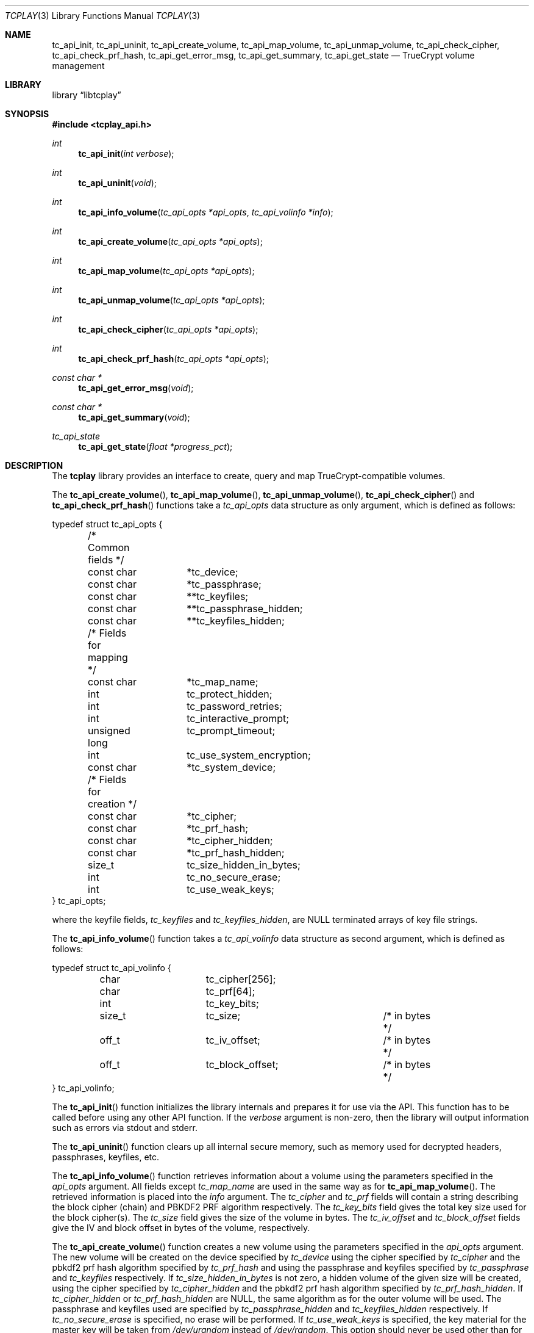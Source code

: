.\"
.\" Copyright (c) 2011 The DragonFly Project.  All rights reserved.
.\" 
.\" Redistribution and use in source and binary forms, with or without
.\" modification, are permitted provided that the following conditions
.\" are met:
.\" 
.\" 1. Redistributions of source code must retain the above copyright
.\"    notice, this list of conditions and the following disclaimer.
.\" 2. Redistributions in binary form must reproduce the above copyright
.\"    notice, this list of conditions and the following disclaimer in
.\"    the documentation and/or other materials provided with the
.\"    distribution.
.\" 3. Neither the name of The DragonFly Project nor the names of its
.\"    contributors may be used to endorse or promote products derived
.\"    from this software without specific, prior written permission.
.\" 
.\" THIS SOFTWARE IS PROVIDED BY THE COPYRIGHT HOLDERS AND CONTRIBUTORS
.\" ``AS IS'' AND ANY EXPRESS OR IMPLIED WARRANTIES, INCLUDING, BUT NOT
.\" LIMITED TO, THE IMPLIED WARRANTIES OF MERCHANTABILITY AND FITNESS
.\" FOR A PARTICULAR PURPOSE ARE DISCLAIMED.  IN NO EVENT SHALL THE
.\" COPYRIGHT HOLDERS OR CONTRIBUTORS BE LIABLE FOR ANY DIRECT, INDIRECT,
.\" INCIDENTAL, SPECIAL, EXEMPLARY OR CONSEQUENTIAL DAMAGES (INCLUDING,
.\" BUT NOT LIMITED TO, PROCUREMENT OF SUBSTITUTE GOODS OR SERVICES;
.\" LOSS OF USE, DATA, OR PROFITS; OR BUSINESS INTERRUPTION) HOWEVER CAUSED
.\" AND ON ANY THEORY OF LIABILITY, WHETHER IN CONTRACT, STRICT LIABILITY,
.\" OR TORT (INCLUDING NEGLIGENCE OR OTHERWISE) ARISING IN ANY WAY OUT
.\" OF THE USE OF THIS SOFTWARE, EVEN IF ADVISED OF THE POSSIBILITY OF
.\" SUCH DAMAGE.
.\"
.Dd May 11, 2013
.Dt TCPLAY 3
.Os
.Sh NAME
.Nm tc_api_init ,
.Nm tc_api_uninit ,
.Nm tc_api_create_volume ,
.Nm tc_api_map_volume ,
.Nm tc_api_unmap_volume ,
.Nm tc_api_check_cipher ,
.Nm tc_api_check_prf_hash ,
.Nm tc_api_get_error_msg ,
.Nm tc_api_get_summary ,
.Nm tc_api_get_state
.Nd TrueCrypt volume management
.Sh LIBRARY
.Lb libtcplay
.Sh SYNOPSIS
.In tcplay_api.h
.Ft int
.Fn tc_api_init "int verbose"
.Ft int
.Fn tc_api_uninit "void"
.Ft int
.Fn tc_api_info_volume "tc_api_opts *api_opts" "tc_api_volinfo *info"
.Ft int
.Fn tc_api_create_volume "tc_api_opts *api_opts"
.Ft int
.Fn tc_api_map_volume "tc_api_opts *api_opts"
.Ft int
.Fn tc_api_unmap_volume "tc_api_opts *api_opts"
.Ft int
.Fn tc_api_check_cipher "tc_api_opts *api_opts"
.Ft int
.Fn tc_api_check_prf_hash "tc_api_opts *api_opts"
.Ft const char *
.Fn tc_api_get_error_msg "void"
.Ft const char *
.Fn tc_api_get_summary "void"
.Ft tc_api_state
.Fn tc_api_get_state "float *progress_pct"
.Sh DESCRIPTION
The
.Nm tcplay
library provides an interface to create, query and map 
TrueCrypt-compatible
volumes.
.Pp
The
.Fn tc_api_create_volume ,
.Fn tc_api_map_volume ,
.Fn tc_api_unmap_volume ,
.Fn tc_api_check_cipher
and
.Fn tc_api_check_prf_hash
functions take a
.Vt tc_api_opts
data structure as only argument, which is defined as follows:
.Bd -literal
typedef struct tc_api_opts {
	/* Common fields */
	const char	*tc_device;
	const char	*tc_passphrase;
	const char	**tc_keyfiles;
	const char	**tc_passphrase_hidden;
	const char	**tc_keyfiles_hidden;

	/* Fields for mapping */
	const char	*tc_map_name;
	int		tc_protect_hidden;
	int		tc_password_retries;
	int		tc_interactive_prompt;
	unsigned long	tc_prompt_timeout;
	int		tc_use_system_encryption;
	const char	*tc_system_device;

	/* Fields for creation */
	const char	*tc_cipher;
	const char	*tc_prf_hash;
	const char	*tc_cipher_hidden;
	const char	*tc_prf_hash_hidden;
	size_t		tc_size_hidden_in_bytes;
	int		tc_no_secure_erase;
	int		tc_use_weak_keys;
} tc_api_opts;
.Ed
.Pp
where the keyfile fields,
.Fa tc_keyfiles
and
.Fa tc_keyfiles_hidden ,
are
.Dv NULL
terminated arrays of key file strings.
.Pp
The
.Fn tc_api_info_volume
function takes a
.Vt tc_api_volinfo
data structure as second argument, which is defined as follows:
.Bd -literal
typedef struct tc_api_volinfo {
	char		tc_cipher[256];
	char		tc_prf[64];

	int		tc_key_bits;

	size_t		tc_size;		/* in bytes */
	off_t		tc_iv_offset;		/* in bytes */
	off_t		tc_block_offset;	/* in bytes */
} tc_api_volinfo;
.Ed
.Pp
The
.Fn tc_api_init
function initializes the library internals and prepares it for use via
the API.
This function has to be called before using any other API function.
If the
.Fa verbose
argument is non-zero, then the library will output information such as
errors via stdout and stderr.
.Pp
The
.Fn tc_api_uninit
function clears up all internal secure memory, such as memory used for
decrypted headers, passphrases, keyfiles, etc.
.Pp
The
.Fn tc_api_info_volume
function retrieves information about a volume using the parameters
specified in the
.Fa api_opts
argument.
All fields except
.Fa tc_map_name
are used in the same way as for
.Fn tc_api_map_volume .
The retrieved information is placed into the
.Fa info
argument.
The
.Fa tc_cipher
and
.Fa tc_prf
fields will contain a string describing the block cipher (chain)
and PBKDF2 PRF algorithm respectively.
The
.Fa tc_key_bits
field gives the total key size used for the block cipher(s).
The
.Fa tc_size
field gives the size of the volume in bytes.
The
.Fa tc_iv_offset
and
.Fa tc_block_offset
fields give the IV and block offset in bytes of the volume,
respectively.
.Pp
The
.Fn tc_api_create_volume
function creates a new volume using the parameters specified in the
.Fa api_opts
argument.
The new volume will be created on the device specified by
.Fa tc_device
using the cipher specified by
.Fa tc_cipher
and the pbkdf2 prf hash algorithm specified by
.Fa tc_prf_hash
and using the passphrase and keyfiles specified by
.Fa tc_passphrase
and
.Fa tc_keyfiles
respectively.
If
.Fa tc_size_hidden_in_bytes
is not zero, a hidden volume of the given size will be created, using
the cipher specified by
.Fa tc_cipher_hidden
and the pbkdf2 prf hash algorithm specified by
.Fa tc_prf_hash_hidden .
If
.Fa tc_cipher_hidden
or
.Fa tc_prf_hash_hidden
are
.Dv NULL ,
the same algorithm as for the outer volume will be used.
The passphrase and keyfiles used are specified by
.Fa tc_passphrase_hidden
and
.Fa tc_keyfiles_hidden
respectively.
If
.Fa tc_no_secure_erase
is specified, no erase will be performed.
If
.Fa tc_use_weak_keys
is specified, the key material for the master key will be taken from
.Pa /dev/urandom
instead of
.Pa /dev/random .
This option should never be used other than for testing.
.Pp
The
.Fn tc_api_map_volume
function maps a volume using the parameters specified in the
.Fa api_opts
argument.
The volume, which will be mapped as
.Fa tc_map_name ,
is specified in
.Fa tc_device .
The
.Fa tc_interactive_prompt
field determines whether the user will be prompted to enter a passphrase
interactively or whether the passphrase in
.Fa tc_passphrase
will be used.
If an interactive prompt is used, the prompt will time out after
.Fa tc_prompt_timeout
seconds.
A value of 0 indicates that no timeout will occur.
The number of passphrase entry retries is defined by
.Fa tc_password_retries .
Depending on the passphrase/keyfiles used
either the outer or the hidden volume will be mapped.
If
.Fa tc_protect_hidden
is specified, the outer volume will be mapped, but its size will be
adjusted so that it does not map over the hidden volume - the hidden
volume will hence be protected from any accidental overwriting.
If
.Fa tc_protect_hidden
is specified, the passphrase and keyfiles for the hidden volume
must be specified in
.Fa tc_passphrase_hidden
and
.Fa tc_keyfiles_hidden .
If
.Fa tc_use_system_encryption
is specified, a device using system encryption can be accessed.
The
.Fa tc_system_device
should point to the parent device (i.e. underlying physical disk),
while the
.Fa tc_device
argument should point to the actual encrypted partition.
.Pp
The
.Fn tc_api_unmap_volume
unmaps / closes the volume specified in
.Fa tc_map_name .
.Pp
The
.Fn tc_api_check_cipher
function checks whether the cipher specified in the
.Fa api_opts
argument field
.Fa tc_cipher
is valid.
.Pp
The
.Fn tc_api_check_prf_hash
function checks whether the prf hash algorithm specified in the
.Fa api_opts
argument field
.Fa tc_prf_hash
is valid.
.Pp
The
.Fn tc_api_get_error_msg
function should be called whenver another API function returns
.Dv TC_ERR .
It returns a string containing a description of the error that
occured.
.Pp
The
.Fn tc_api_get_summary
function returns a string containing a summary of the current
progress of a certain operation.
Currently only the volume erasing
part of creating a new volume can provide a summary.
When no summary is available, an empty string is returned.
The output otherwise is equivalent to that of a
.Dv SIGINFO
signal when using
.Xr tcplay 8 .
.Pp
The
.Fn tc_api_get_state
function returns information on the current state of
.Nm tcplay .
Three states are currently reported:
.Bl -tag -width indent
.It Dv TC_STATE_GET_RANDOM
is reported when
.Nm tcplay
is gathering entropy for key material.
.It Dv TC_STATE_ERASE
is reported when the volume is being erased.
.It Dv TC_STATE_UNKNOWN
is reported in all other cases.
.El
.Pp
The two states
.Dv TC_STATE_GET_RANDOM
and
.Dv TC_STATE_ERASE
are reported separately, as they are the only lengthy steps
during the use of tcplay.
The
.Fa progress_pct
parameter, if not
.Dv NULL ,
will be set to the percentage completed so far of these operations.
.Sh NOTES
TrueCrypt limits passphrases to 64 characters (including the terminating
null character).
To be compatible with it,
.Nm tcplay
does the same.
All passphrases (exlcuding keyfiles) are trimmed to 64 characters.
Similarly, keyfiles are limited to a size of 1 MB, but up to 256
keyfiles can be used.
.Sh RETURN VALUES
All functions except
.Fn tc_api_get_error_msg
and
.Fn tc_api_get_summary
return either
.Dv TC_OK
to signal that the operation completed successfully, or
.Dv TC_ERR
to signal that an error occured.
.Pp
The
.Fn tc_api_get_error_msg
and
.Fn tc_api_get_summary
functions always return a valid, but possibly empty, string.
.Pp
The
.Fn tc_api_get_state
function always returns one of:
.Dv TC_STATE_UNKNOWN ,
.Dv TC_STATE_ERASE
or
.Dv TC_STATE_GET_RANDOM .

.Sh COMPATIBILITY
The
.Nm tcplay
library offers full compatibility with TrueCrypt volumes including 
hidden
volumes, system encryption (map-only), keyfiles and cipher cascading.
.Sh SEE ALSO
.Xr tcplay 8
.Sh HISTORY
The
.Nm tcplay
library appeared in
.Dx 2.11 .
.Sh AUTHORS
.An Alex Hornung

